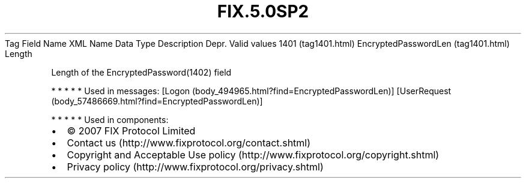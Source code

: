 .TH FIX.5.0SP2 "" "" "Tag #1401"
Tag
Field Name
XML Name
Data Type
Description
Depr.
Valid values
1401 (tag1401.html)
EncryptedPasswordLen (tag1401.html)
Length
.PP
Length of the EncryptedPassword(1402) field
.PP
   *   *   *   *   *
Used in messages:
[Logon (body_494965.html?find=EncryptedPasswordLen)]
[UserRequest (body_57486669.html?find=EncryptedPasswordLen)]
.PP
   *   *   *   *   *
Used in components:

.PD 0
.P
.PD

.PP
.PP
.IP \[bu] 2
© 2007 FIX Protocol Limited
.IP \[bu] 2
Contact us (http://www.fixprotocol.org/contact.shtml)
.IP \[bu] 2
Copyright and Acceptable Use policy (http://www.fixprotocol.org/copyright.shtml)
.IP \[bu] 2
Privacy policy (http://www.fixprotocol.org/privacy.shtml)
